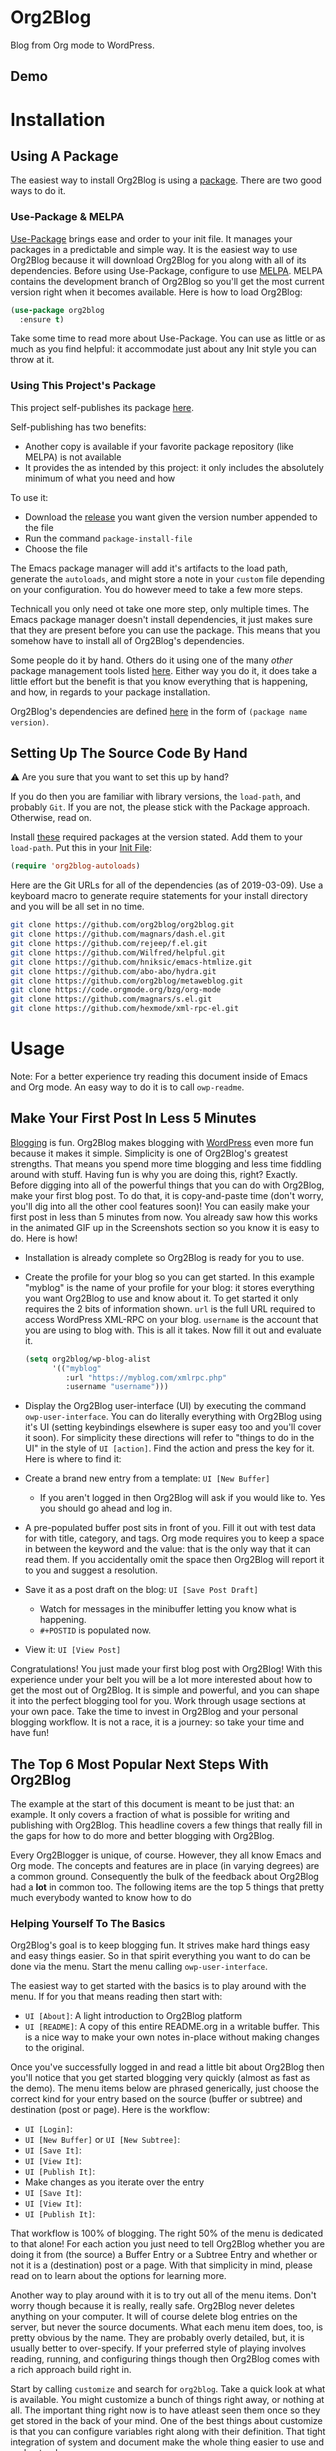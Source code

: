 #+begin_html
<a href=https://alphapapa.github.io/dont-tread-on-emacs/><img src="https://raw.githubusercontent.com/alphapapa/org-make-toc/master/dont-tread-on-emacs-150.png" align="right"></a>
#+end_html

* Org2Blog
:properties:
:toc:      ignore
:ID:       org_gcr_2019-03-06T17-15-24-06-00_cosmicality:B5FB31EA-EA25-4675-90B0-AE0167BAE092
:end:

Blog from Org mode to WordPress.

[[https://www.gnu.org/philosophy/free-sw.html][https://img.shields.io/badge/Libre%20Software-GPLv3-orange.svg]]

[[https://www.gnu.org/software/emacs/][https://img.shields.io/badge/Emacs-%3E%3D%2026.1-brightgreen.svg]] [[https://orgmode.org/][https://img.shields.io/badge/Org%20mode-%3E%3D%209.2-brightgreen.svg]] [[https://wordpress.org/about/][https://img.shields.io/badge/WordPress-XML--RPC-brightgreen.svg]]

[[https://github.com/org2blog/org2blog/commits][https://img.shields.io/github/last-commit/org2blog/org2blog.svg]] [[https://github.com/org2blog/org2blog/issues][https://img.shields.io/github/issues-closed-raw/org2blog/org2blog.svg]] [[https://github.com/org2blog/org2blog/issues][https://img.shields.io/github/issues-raw/org2blog/org2blog.svg]]

[[https://github.com/org2blog/org2blog/releases][https://img.shields.io/github/commits-since/org2blog/org2blog/v1.1.0.svg]] [[https://melpa.org/#/org2blog][https://melpa.org/packages/org2blog-badge.svg]]

** Demo
:PROPERTIES:
:ID:       org_gcr_2019-03-06T17-15-24-06-00_cosmicality:BFAFCCD4-6489-4AEB-B29A-E4B61B4C0132
:END:

* Contents                                                         :noexport:
:properties:
:toc:      this
:ID:       org_gcr_2019-03-06T17-15-24-06-00_cosmicality:755F484E-6DBA-4FD7-8EC1-AE28F90F6B45
:end:
  -  [[#installation][Installation]]
  -  [[#usage][Usage]]
    -  [[#make-your-first-post-in-less-5-minutes][Make Your First Post In Less 5 Minutes]]
    -  [[#the-top-6-most-popular-next-steps-with-org2blog][The Top 6 Most Popular Next Steps With Org2Blog]]
      -  [[#helping-yourself-to-the-basics][Helping Yourself To The Basics]]
      -  [[#tying-it-together][Tying It Together]]
      -  [[#writing-real-entries][Writing "Real" Entries]]
      -  [[#use-subtrees-to-store-multiple-posts-in-one-file][Use Subtrees To Store Multiple Posts In One File]]
      -  [[#uploading-images][Uploading Images]]
      -  [[#supported-properties][Supported Properties]]
    -  [[#additional-functionality][Additional Functionality]]
      -  [[#inserting-things][Inserting Things]]
      -  [[#source-blocks][Source Blocks]]
      -  [[#mathjax-support][MathJax Support]]
      -  [[#importing-org-mode-files][Importing Org Mode Files]]
      -  [[#export-wordpress-to-org][Export WordPress to Org]]
      -  [[#using-entry-templates][Using Entry Templates]]
      -  [[#a-post-dashboard][A Post Dashboard]]
      -  [[#doing-things-after-saving-and-publishing][Doing Things After Saving And Publishing]]
    -  [[#clarifications][Clarifications]]
      -  [[#why-does-org2blog-talk-about-save-view-publish-and-trash-so-much][Why Does Org2Blog Talk About Save, View, Publish, And Trash So Much?]]
      -  [[#why-does-org2blog-talk-about-buffers-subtrees-posts-and-pages-so-much][Why Does Org2blog Talk About Buffers, Subtrees, Posts, And Pages So Much?]]
  -  [[#changelog][Changelog]]
  -  [[#credits][Credits]]
  -  [[#when-things-go-wrong][When Things Go Wrong]]
  -  [[#developmente][Developmente]]

* Installation
:properties:
:toc:      0
:ID:       org_gcr_2019-03-06T17-15-24-06-00_cosmicality:8CEE033C-3D3A-422A-A15A-358D7BE5A224
:end:

** Using A Package
:PROPERTIES:
:ID:       org_gcr_2019-03-06T17-15-24-06-00_cosmicality:22F68132-BA47-4DAB-8F71-900C639CCDC2
:END:

The easiest way to install Org2Blog is using a [[https://www.gnu.org/software/emacs/manual/html_node/emacs/Packages.html][package]]. There are two good
ways to do it. 

*** Use-Package & MELPA

[[https://github.com/jwiegley/use-package][Use-Package]] brings ease and order to your init file. It manages your packages
in a predictable and simple way. It is the easiest way to use Org2Blog because
it will download Org2Blog for you along with all of its dependencies. Before
using Use-Package, configure to use [[https://melpa.org/#/org2blog][MELPA]]. MELPA contains the development
branch of Org2Blog so you'll get the most current version right when it
becomes available. Here is how to load Org2Blog:

#+name: org_gcr_2019-03-09T22-18-17-06-00_cosmicality_64768F79-602C-4D7D-B537-C82BC3402F09
#+begin_src emacs-lisp 
(use-package org2blog
  :ensure t)
#+end_src

Take some time to read more about Use-Package. You can use as little or as
much as you find helpful: it accommodate just about any Init style you can
throw at it. 

*** Using This Project's Package

This project self-publishes its package [[file:/package][here]].

Self-publishing has two benefits:

- Another copy is available if your favorite package repository (like MELPA)
  is not available
- It provides the as intended by this project: it only includes the absolutely
  minimum of what you need and how

To use it:

- Download the [[https://github.com/org2blog/org2blog/releases][release]] you want given the version number appended to the file
- Run the command ~package-install-file~
- Choose the file

The Emacs package manager will add it's artifacts to the load path, generate
the =autoloads=, and might store a note in your =custom= file depending on your
configuration. You do however meed to take a few more steps.

Technicall you only need ot take one more step, only multiple times. The Emacs
package manager doesn't install dependencies, it just makes sure that they are
present before you can use the package. This means that you somehow have to install
all of Org2Blog's dependencies.

Some people do it by hand. Others do it using one of the many /other/ package
management tools listed [[https://github.com/emacs-tw/awesome-emacs#package-manager][here]]. Either way you do it, it does take a little
effort but the benefit is that you know everything that is happening, and how,
in regards to your package installation.

Org2Blog's dependencies are defined [[./org2blog-pkg.el][here]] in the form of =(package name=
=version)=.

** Setting Up The Source Code By Hand
:PROPERTIES:
:ID:       org_gcr_2019-03-06T17-15-24-06-00_cosmicality:3386D277-56FD-4D2F-BE0C-56553541CD25
:END:

⚠ Are you sure that you want to set this up by hand?

If you do then you are familiar with library versions, the ~load-path~, and
probably =Git=. If you are not, the please stick with the Package approach.
Otherwise, read on. 

Install [[./org2blog-pkg.el][these]] required packages at the version stated. Add them to your
~load-path~. Put this in your [[https://www.gnu.org/software/emacs/manual/html_node/emacs/Init-File.html][Init File]]:

#+name: org_gcr_2019-03-01T15-03-54-06-00_cosmicality_581239EE-185A-4687-A062-11C76252EDAA
#+begin_src emacs-lisp :eval no
(require 'org2blog-autoloads)
#+end_src

Here are the Git URLs for all of the dependencies (as of 2019-03-09). Use a
keyboard macro to generate require statements for your install directory and
you will be all set in no time.

#+name: org_gcr_2019-03-09T01-36-47-06-00_cosmicality_1B0CEA47-1759-4ED4-8D9F-68552968CBC1
#+begin_src sh :eval no
git clone https://github.com/org2blog/org2blog.git
git clone https://github.com/magnars/dash.el.git
git clone https://github.com/rejeep/f.el.git
git clone https://github.com/Wilfred/helpful.git
git clone https://github.com/hniksic/emacs-htmlize.git
git clone https://github.com/abo-abo/hydra.git
git clone https://github.com/org2blog/metaweblog.git
git clone https://code.orgmode.org/bzg/org-mode
git clone https://github.com/magnars/s.el.git
git clone https://github.com/hexmode/xml-rpc-el.git
#+end_src

* Usage
:PROPERTIES:
:TOC:      2
:ID:       org_gcr_2019-03-06T17-15-24-06-00_cosmicality:808A8EC0-9E9D-4DE2-958D-65E073D5100B
:END:

Note: For a better experience try reading this document inside of Emacs and Org
mode. An easy way to do it is to call ~owp-readme~. 

** Make Your First Post In Less 5 Minutes
:PROPERTIES:
:ID:       org_gcr_2019-03-06T17-15-24-06-00_cosmicality:4BAA0490-704B-40D0-976F-0EB40F91E5A9
:END:

[[https://www.amazon.com/exec/obidos/ASIN/073820756X/ref=nosim/rebeccaspocke-20][Blogging]] is fun. Org2Blog makes blogging with [[https://wordpress.com/about/][WordPress]] even more fun because
it makes it simple. Simplicity is one of Org2Blog's greatest strengths. That
means you spend more time blogging and less time fiddling around with stuff.
Having fun is why you are doing this, right? Exactly. Before digging into all
of the powerful things that you can do with Org2Blog, make your first blog
post. To do that, it is copy-and-paste time (don't worry, you'll dig into all
the other cool features soon)! You can easily make your first post in less
than 5 minutes from now. You already saw how this works in the animated GIF up
in the Screenshots section so you know it is easy to do. Here is how!

- Installation is already complete so Org2Blog is ready for you to use.
- Create the profile for your blog so you can get started. In this example
  "myblog" is the name of your profile for your blog: it stores everything you
  want Org2Blog to use and know about it. To get started it only requires the
  2 bits of information shown. ~url~ is the full URL required to access
  WordPress XML-RPC on your blog. ~username~ is the account that you are using
  to blog with. This is all it takes. Now fill it out and evaluate it.
  #+NAME: org_gcr_2019-03-06T17-15-24-06-00_cosmicality_596316A8-5CB2-4D66-A519-66AF732BBBAA
  #+begin_src emacs-lisp
(setq org2blog/wp-blog-alist
      '(("myblog"
         :url "https://myblog.com/xmlrpc.php"
         :username "username")))
  #+end_src
- Display the Org2Blog user-interface (UI) by executing the command
  ~owp-user-interface~. You can do literally everything with Org2Blog using it's
  UI (setting keybindings elsewhere is super easy too and you'll cover it
  soon). For simplicity these directions will refer to "things to do in the
  UI" in the style of =UI [action]=. Find the action and press the key for it.
  Here is where to find it: [[file:/images/menu-main.png]]
- Create a brand new entry from a template: =UI [New Buffer]=
  - If you aren't logged in then Org2Blog will ask if you would like to. Yes
    you should go ahead and log in.
- A pre-populated buffer post sits in front of you. Fill it out
  with test data for with title, category, and tags. Org mode requires you to
  keep a space in between the keyword and the value: that is the only way that
  it can read them. If you accidentally omit the space then Org2Blog will
  report it to you and suggest a resolution. 
- Save it as a post draft on the blog: =UI [Save Post Draft]=
  - Watch for messages in the minibuffer letting you know what is happening.
  - =#+POSTID= is populated now.
- View it: =UI [View Post]=

Congratulations! You just made your first blog post with Org2Blog! With this
experience under your belt you will be a lot more interested about how to get
the most out of Org2Blog. It is simple and powerful, and you can shape it into
the perfect blogging tool for you. Work through usage sections at your own
pace. Take the time to invest in Org2Blog and your personal blogging workflow.
It is not a race, it is a journey: so take your time and have fun!

** The Top 6 Most Popular Next Steps With Org2Blog
:PROPERTIES:
:ID:       org_gcr_2019-03-06T17-15-24-06-00_cosmicality:DA51A3B2-9218-4673-B1E4-C68ADDD33366
:END:

The example at the start of this document is meant to be just that: an
example. It only covers a fraction of what is possible for writing and
publishing with Org2Blog. This headline covers a few things that really fill
in the gaps for how to do more and better blogging with Org2Blog.

Every Org2Blogger is unique, of course. However, they all know Emacs and Org
mode. The concepts and features are in place (in varying degrees) are a common
ground. Consequently the bulk of the feedback about Org2Blog had a *lot* in
common too. The following items are the top 5 things that pretty much
everybody wanted to know how to do

*** Helping Yourself To The Basics
:PROPERTIES:
:ID:       org_gcr_2019-03-06T17-15-24-06-00_cosmicality:D57964B2-21BA-40F9-8B61-73204EE21C07
:END:

Org2Blog's goal is to keep blogging fun. It strives make hard things easy and
easy things easier. So in that spirit everything you want to do can be done
via the menu. Start the menu calling ~owp-user-interface~.

The easiest way to get started with the basics is to play around with the
menu. If for you that means reading then start with:

- =UI [About]=: A light introduction to Org2Blog platform
- =UI [README]=: A copy of this entire README.org in a writable buffer. This is
  a nice way to make your own notes in-place without making changes to the
  original.

Once you've successfully logged in and read a little bit about Org2Blog then
you'll notice that you get started blogging very quickly (almost as fast as
the demo). The menu items below are phrased generically, just choose the
correct kind for your entry based on the source (buffer or subtree) and
destination (post or page). Here is the workflow:

- =UI [Login]=:
- =UI [New Buffer]= or =UI [New Subtree]=:
- =UI [Save It]=:
- =UI [View It]=:
- =UI [Publish It]=:
- Make changes as you iterate over the entry  
- =UI [Save It]=:
- =UI [View It]=:
- =UI [Publish It]=:

That workflow is 100% of blogging. The right 50% of the menu is dedicated to
that alone! For each action you just need to tell Org2Blog whether you are doing it
from (the source) a Buffer Entry or a Subtree Entry and whether or not it is a
(destination) post or a page. With that simplicity in mind, please read on to
learn about the options for learning more.

Another way to play around with it is to try out all of the menu items. Don't
worry though because it is really, really safe. Org2Blog never deletes
anything on your computer. It will of course delete blog entries on the
server, but never the source documents. What each menu item does, too, is
pretty obvious by the name. They are probably overly detailed, but, it is
usually better to over-specify. If your preferred style of playing involves
reading, running, and configuring things though then Org2Blog comes with a
rich approach build right in.

Start by calling ~customize~ and search for ~org2blog~. Take a quick look at what is
available. You might customize a bunch of things right away, or nothing at
all. The important thing right now is to have atleast seen them once so they
get stored in the back of your mind. One of the best things about customize is
that you can configure variables right along with their definition. That tight
integration of system and document make the whole thing easier to use and
understand. 

You have probably noticed by now, there aren't a ton of function names listed
in this documented. That is by design. Org2Blog has a lot of functions and a
lot of configuration option. So many that it would overwhelm a lot of us. On
top of that, the document would probably get either wrong or just out of date
pretty quickly. However, you /do/ need to know the details at some point, so,
what is the happy medium? It is simple: let Org2Blog each you everything that
/you/ want to know exactly when you want to know it. 

One of the selling posts about Emacs Lisp computer programs is that not only do they
come with the Libre Software source code but they also include all of the
documentation in-place. It means that you can ask Emacs to give you the
documentation for whatever you want. This is a fine, powerful, and good
solution. It is the best for programmers. For bloggers though, it can be a
little overwhelming a place to start. Org2Blog does its best to bridge the gap
between the two by providing documentation for functions and variables
directly from the menu. If you are the kind of person who just jumps right in
and wants to see everything right at once, then =UI [Values]= is where you want to
start.

Take a look here at how these four approaches work:

#  TODO Insert screencast here

Additionally all of the configuration options themselves can be accessed both
to read the documentation and customize the values.

This combination of easy to use menus and direct access to the code is the
best way to get started. Find something that looks interesting, read about it,
do it, or both and more. Whatever keeps you having the most fun is the right
way to do it. 

*** Tying It Together
:PROPERTIES:
:ID:       org_gcr_2019-03-06T17-15-24-06-00_cosmicality:1364F0E7-582A-4A40-A32F-A8B839A76C45
:END:

Having played around you should have a better sense of what is possible. The
following are some key points that will tie everything together:

- Org2Blog's fundamental approach to configuration simple. When you configure
  a feature using a variable then every blog profile will use that value.
  Think of it as a global configuration, every blog profile will use it.
  Sometimes you want to configure things uniquely for each blog. For example
  you maybe a conservative workflow on your work blog, but be more easy going
  on your personal so your "confirm before doing things" will be totally
  different. Additionally the default categories and tags would be very
  different too. See ~org2blog/wp-blog-alist~ for details. 
- You only have to =UI [Login]= when you want to save or publish your post.
  However, you won't have code completion for your Categories, Tags, or Parent
  pages until you do. Org2Blog will ask you which blog to log into. If there
  is only one, then it won't ask. If there are none then it will warn you. 
- You only have to =UI [Logout]= if you are going to start blogging to a
  different server than you began. All it does is clear out the local
  variables used to customize your experience.
- When you =UI [Save]= an already published entry then WordPress will change
  that entry into a Draft. If you have never though about it before, now is
  the time. Sometimes it results in surprises when you forget to either
  publish or trash your draft because there is a mysterious draft just sitting
  out there. 
- Whenever Org2Blog can't do what you asked, and it understands why, then it
  will show you a message in the minibuffer and the Messages buffer. If it
  doesn't understand why then it gives you a warning in the minibuffer and
  also in the Warnings buffer. You'll find details there that can both help
  give you additional information to figure out what happened and resolve it
  yourself or to copy and paste and fill out an issue report on the
  [[https://github.com/org2blog/org2blog/issues][issue tracker]]. Be sure to post issues before you start to get upset. It is
  probably something we have all faced before and talking about it will
  usually get it resolved pretty quickly.
- If you understandable want to use keybindings for any of the user actions
  then show the help for that menu item and you will see the function name
  for it. See ~owp-mode-map~ or ~org2blog/wp-keymap-prefix~ for details. 
- You can store a single entry in a file (a Buffer Post). You can store
  multiple entries in a Subtree Post. See more below. 

*** Writing "Real" Entries
:PROPERTIES:
:ID:       org_gcr_2019-03-06T17-15-24-06-00_cosmicality:A1DC8316-20E1-4188-AA22-E2F1CD62EC08
:END:

**** Configuring Your Environment
:PROPERTIES:
:ID:       org_gcr_2019-03-06T17-15-24-06-00_cosmicality:DC4AEAC8-0676-4FAA-AC92-45C0A350043E
:END:

You can customize your writing experience by configuring Org2Blog whenever it
opens up an Org2Blog file. You do that using ~owp-mode-hook~.

Since Org2Blog document are plain Org documents, Org2Blog can't tell the
difference between them just by looking at them. It needs a hint. The hint is
simple: Org2Blog looks for a buffer property named =#+ORG2BLOG= and if it finds
it then it loads it's minor mode. To make this happen set it up in the Org
mode hook:

#+name: org_gcr_2019-03-04T08-22-32-06-00_cosmicality_C837C334-C25F-460E-B54B-D2825B38FA39
#+begin_src emacs-lisp 
(add-hook 'org-mode-hook #'owp-maybe-start)
#+end_src

In addition to using the menu, you might enjoy some personal keybindings for
Org2Blog functions. Here is an example:

The first thing I do is to configure personal keybindings. For me they look
like this:

#+name: org_gcr_2019-03-04T08-22-32-06-00_cosmicality_8F0B6AC9-C081-48A2-8D57-EA164C30D32A
#+begin_src emacs-lisp 
(defun sample-function ()
  (local-set-key (kbd "M-9") #'owp-user-interface)
  (local-set-key (kbd "M-0") #'owp-complete))
(add-hook 'org2blog/wp-mode-hook #'sample-function)
#+end_src

**** Logging In Faster
:PROPERTIES:
:ID:       org_gcr_2019-03-06T17-15-24-06-00_cosmicality:4EAD9D50-F368-4E8B-9763-797F3DED55D2
:END:

Org2Blog can automatically log you in if you configure a =.netrc= file in your home directory.

Your configuration should look like this

#+NAME: org_gcr_2019-03-06T17-15-24-06-00_cosmicality_53E1F010-1415-4DB9-AC70-6989687FD272
#+begin_src sh
machine ⟪myblog⟫ login ⟪myusername⟫ password ⟪myrealpassword⟫
#+end_src

or like this

#+NAME: org_gcr_2019-03-06T17-15-24-06-00_cosmicality_A5F0D188-3440-42F8-A6BC-4BA2A74D3514
#+begin_src sh
machine ⟪myblog⟫
login ⟪myusername⟫
password ⟪myrealpassword⟫
#+end_src

Whatever format you use: first replace the contents of the double angle brackets
with the actual values, and finally remove the double brackets themselves.

Then, configure your blog using those credentials, as shown below.

#+NAME: org_gcr_2019-03-06T17-15-24-06-00_cosmicality_9A6BC3D1-4227-4F4B-815C-779B1EC10724
#+BEGIN_SRC emacs-lisp
(require 'auth-source)
(let* ((credentials (auth-source-user-and-password "⟪myblog⟫"))
       (username (nth 0 credentials))
       (password (nth 1 credentials))
       (config `("wordpress"
                 :url "http://username.server.com/xmlrpc.php"
                 :username ,username
                 :password ,password)))
  (setq org2blog/wp-blog-alist config))
#+END_SRC

**** Just Writing
:PROPERTIES:
:ID:       org_gcr_2019-03-06T17-15-24-06-00_cosmicality:CF77828B-1078-4A5E-A9A4-25C5D554EF70
:END:

***** Your Second Buffer Post

With your configuration ready, start creating the post. 

Start by creating a =UI [New Buffer]=. A template is used to populate your
entry. When you =UI [Login]= Org2Blog learns about your Categories, Tags, and
Pages. Position the cursor on one of those lines and =UI [Complete]= to either
choose a value or complete a value that you began typing. If you want one you
can add a =#+DESCRIPTION= and a =#+PERMALINK= too. 

Org2Blog includes some helpers for inserting content into your entry under the 
=UI [“Insert A”]= menu:

- =UI [More Tag]=: The WordPress "Read More" tag. Org2Blog will ask if you want
  to use a message inside of it, too. 
- =UI [MathJax Shortcode]=: If you want to use [[https://www.mathjax.org/][MathJax]], this lets you do it.
- =UI [“LaTeX” Name]=: Prove that MathJax is working. 
- =UI [Link To Post]=: Insert a link to a post from a list of posts on /your blog/. 
- =UI [Link To Page]=: Insert a link to a page from a list of posts on /your blog/. 
- =UI [#+ORG2BLOG]=: If your entry doesn't have the special tag, then it will
  insert it. 

When you are ready to Save your new post open the main menu by calling
~owp-user-interface~. Since you just created a buffer entry look at the menu
items under the Buffers column and find the operation that you want to
perform. Your first step here is =UI [Save Post Draft]=. This Saves your post on
your blog. Next do =UI [View Post]= to bring up a web browser so you can read
and review your post. From here you can iterate through your writing process
until you finally =UI [Publish Post]=. 

***** Your First Buffer Page

Working with pages is virtually identical to working with posts for a good
reason: WordPress sees them as nearly the same thing and Org2Blog does to.
The only difference is in one place: when you work with your page use the
functions that have Page in the name.

In the walk-through here that means using =UI [Save Page Draft]= and so on.

*** Use Subtrees To Store Multiple Posts In One File
:PROPERTIES:
:ID:       org_gcr_2019-03-06T17-15-24-06-00_cosmicality:3F78416A-13E8-4E29-959D-E1ABF134CEDB
:END:

Subtrees are a great way to keep multiple posts in one file. One way people
use this it create a single file for a week or a month and store all entries
there. Others for example take notes on a chapter of or an entire book and
store them in a single. Just like a plain old Org mode document: subtrees do
what they do well.

The workflow for creating a subtree entry is virtually identical to a buffer
entry. There are only two (but very important) differences:

- Use =UI [New Subtree]= to get started.
- Review the properties
  - They go in a drawer like any other subtree. 
  - The headlines is used for =TITLE= unless you set an option for it
  - Unlike a buffer entry: Tags are stored in =POST_TAGS=. Org mode already uses
    =TAGS= as a fundamental concept for subtrees. So we had to choose a
    different property name. =POST_TAGS= seemed pretty good.

If you ever have your cursor in a subtree, any subtree, and you attempt to use
a buffer function, Org2Blog will not perform the actions and give you a
warning. This is to prevent unpleasant situations.

You can either save your subtree entry in a file, or copy and paste it into an
existing file for example with related posts. 

*** Uploading Images
:PROPERTIES:
:ID:       org_gcr_2019-03-06T17-15-24-06-00_cosmicality:FB5F7515-436B-4757-80C7-23FF81485F29
:END:

In-line images and linked images (or files) with =file:= URLs /just work/.
Depending on how you do the linking you might have to play around with it to
get it /just right/.

Org2Blog will push images to your blog just once, and add a comment to your
entry so it remembers. If you remove that comment then Org2Blog will push it
again. 

Captions and attributes as [[http://orgmode.org/manual/Images-in-HTML-export.html][defined]] in Org mode will be preserved,
but these attributes are not saved with the image to the library
itself. WordPress doesn't store that kind of metadata with images.

After the attachment is uploaded a note is stored inside of your entry so that
Org2Blog remembers that it already uploaded the file. Here is an example:

#+name: org_gcr_2019-03-06T17-15-24-06-00_cosmicality_1151E8D9-CA15-4F73-A5B8-961C3A37E7F9
#+begin_src org 
[[file:testimage1.png]]

[[file:testimage2.png]]

# testimage1.png https://www.wisdomandwonder.com/wp-content/uploads/2019/03/testimage1-1.png
# testimage2.png https://www.wisdomandwonder.com/wp-content/uploads/2019/03/testimage2-1.png
#+end_src

Org2Blog automatically inserts the correct URL of the file out on your blog
for you just like you had done it yourself. Remember that if you trash your
post the attachment will still be in your blog. 

*** Supported Properties
:PROPERTIES:
:ID:       org_gcr_2019-03-06T17-15-24-06-00_cosmicality:C88F5A1B-4431-4CAD-BABB-BE24BEEB088B
:END:

Since they are plain old Org mode properties: be sure to keep a space between
the property name and its value. 

- Entry
  - =DATE=
  - =TITLE=
  - =CATEGORY=
  - =TAGS=
  - =POSTID=
  - =PARENT=
  - =PERMALINK=
  - =DESCRIPTION= (aka excerpt)
- Subtree
  - For Date
    - =POST_DATE=
    - =SCHEDULEDD=
    - =DEADLINE=
    - =TIMESTAMP_IA=
    - =TIMESTAMP=
  - =TITLE=
  - =CATEGORY=
  - =POST_TAGS=
    - Not =TAGS= like an entry
  - =POSTID=
  - =PARENT=
  - =PERMALINK=
  - =DESCRIPTION= (aka excerpt)

** Additional Functionality
:PROPERTIES:
:ID:       org_gcr_2019-03-06T17-15-24-06-00_cosmicality:C0921E46-3AB2-4A86-8E1C-88B00C36D90D
:END:

Org2Blog helps you do many good things. They are listed here. 

*** Inserting Things

Most Org2Bloggers end up inserting a few elements common to all of us. The
menu item =UI [“Insert A”]= captures some of them. You can get the help on them
for more details and play around with inserting them too. You will be pretty
surprised as how often you end up using them:

#  TODO Insert screencast here

*** Source Blocks
:PROPERTIES:
:ID:       org_gcr_2019-03-06T17-15-24-06-00_cosmicality:F6832BDB-FAD6-417B-A01B-F69A64AD788F
:END:

Literate Programmers you will be happy to know that Org2Blog has first-class
source block support! It works two different ways.

Out of the box source blocks are converted into =<pre>= tags. This is the most
simple and durable approach: it is plain HTML and doesn't have any external
dependencies. Another option is to use a shortcode and a plugin.

[[https://wordpress.org/plugins/syntaxhighlighter/][SyntaxHighlighter Evolved]] is an extremely popular plugin for rendering source
code. It supports a bunch of languages and options (see [[https://en.support.wordpress.com/code/posting-source-code/][here]]) in addition to
open-source custom plugins for other language. You can use it for source
blocks via a [[https://codex.wordpress.org/Shortcode][shortcode]].

To use this first you need to set the variable
~org2blog/wp-use-sourcecode-shortcode~ to ~t~. You don't need to do anyting
differently to the contents 
your source blocks. However in order to configure them with plugin properties
you need to configure them using [[http://en.support.wordpress.com/code/posting-source-code/#configuration-parameters][configuration parameters]]. These can
be passed to the exported sourcecode shortcode blocks via an =#+ATTR_WP=
line immediately preceding the =#+BEGIN_SRC= line, e.g.

#+NAME: org_gcr_2019-03-06T17-15-24-06-00_cosmicality_97FBBAF4-3169-4F86-9E52-E085EF9A9BD4
#+begin_src org
,#+ATTR_WP: :syntaxhl light=true
#+end_src

*** MathJax Support
:PROPERTIES:
:ID:       org_gcr_2019-03-06T17-15-24-06-00_cosmicality:CB9F8F24-278D-4B79-A1A7-72AC7C051DC1
:END:

"[[http://docs.mathjax.org/en/latest/mathjax.html][MathJax]] is an open-source JavaScript display engine for LaTeX, MathML, and
AsciiMath notation that works in all modern browsers."

Whether you use MathJax with a WordPress plugin, manual inclusion, or any
other means you need to be aware of MathJax's [[http://docs.mathjax.org/en/latest/start.html#using-a-content-delivery-network-cdn][CDN]] options: you need to get it
from somewhere. 

Tell Org2Blog to disable translation to =wp-latex= syntax

#+name: org_gcr_2019-03-08T01-25-08-06-00_cosmicality_E94F1F13-48FA-46DB-A1A6-6DFE135F8538
#+begin_src emacs-lisp 
(setq org2blog/wp-use-wp-latex nil)
#+end_src

The easiest way to use MathJax with WordPress is to set up this [[https://wordpress.org/plugins/mathjax-latex/][MathJax-LaTeX]]
plugin. 
  
- Steps
  - Install it
  - Configure it
    - Force Load: =NO=
      - Using MathJax adds time for loading your post. It is probably
        imperceptible but you probably want page loads to be as fast as
        possible. If you plan to use MathJax a lot, or you don't mind the
        nearly imperceptible load time even if you are not using it, then
        enable this setting: MathJax will get loaded on every post. 
      - If you are not going to use it frequently or want to manually require
        it when you need it then use =UI [“Insert A”]= followed by
        =UI [MathJax Shortcode]= to insert the MathJax shortcode. When WordPress
        sees it, then MathJax will get loaded for the page. 
    - Default [latex] syntax attribute: =Inline=
    - Use WP-Latex syntax? =YES=
    - Use MathJax CDN Service? =YES=
      - You already read about options. Make sure that this one works for you
        (it probably does)
    - Custom MathJax location? =NO=
    - MathJax Configuration: =default=

Now test your installation:

- Test it out using these ([[https://math.meta.stackexchange.com/questions/5020/mathjax-basic-tutorial-and-quick-reference][and more]]) examples
  #+NAME: org_gcr_2019-03-06T17-15-24-06-00_cosmicality_F2AC1FB7-2878-45CF-A441-01ECC9A2B109
  #+BEGIN_SRC org
- The word LaTeX
  - $\LaTeX$
- Inline
  - $\sum_{i=0}^n i^2 = \frac{(n^2+n)(2n+1)}{6}$
- Equation
  - $$\sum_{i=0}^n i^2 = \frac{(n^2+n)(2n+1)}{6}$$
  #+END_SRC
- Test it locally using HTML export settings
  #+BEGIN_EXAMPLE
,#+HTML_HEAD: <script type="text/javascript"
,#+HTML_HEAD:   src="http://cdn.mathjax.org/mathjax/latest/MathJax.js">
,#+HTML_HEAD: </script>
  #+END_EXAMPLE

*** Importing Org Mode Files
:PROPERTIES:
:ID:       org_gcr_2019-03-06T17-15-24-06-00_cosmicality:56FD59F9-1365-44F9-8CC1-12CE12937BF0
:END:

If you want to turn an existing Org mode document into an Org2Blog document
you only insert the required properties. Here is the easiest way how:

- Get the default values by =UI [New Buffer]= or =UI [New Subtree=
- Copy them into your file and populate them
- If you want to use this entry to provide content for an existing post on the
  server then populate =POSTID=. Unless you want to lose the content of your
  existing post, bring that content into your Org file. One easy way to do
  that is to use [[https://pandoc.org/][Pandoc]] to covert form HTML to Org.

*** Export WordPress to Org
:PROPERTIES:
:ID:       org_gcr_2019-03-06T17-15-24-06-00_cosmicality:0EE1AC01-BE62-4A9F-BB54-19492BE9D42E
:END:

Once you start using Org2Blog for all of your /new/ posts you you will want to
starting using it for all of your /old/ posts too. The easiest way for that is
to export your WordPress database to Org files. [[https://github.com/org2blog/org2blog-importers][This]] project performs such an
export. Reports of successful exports of 2000+ entries are common. 
  
*** Using Entry Templates
:PROPERTIES:
:ID:       org_gcr_2019-03-06T17-15-24-06-00_cosmicality:AF693199-1147-4491-859E-72B1400D6197
:END:

Out of the box Org2Blog populates your new Buffer entries with
a template. If you want to change it you can configure
~org2blog/wp-buffer-template~ or ~org2blog/wp-buffer-subtree-template-prefix~.

The former takes some reading and study of the code to utilize. It will be
simplified in a future release. The latter is a template that is inserted
without any value substitution. 

*** A Post Dashboard
:PROPERTIES:
:ID:       org_gcr_2019-03-06T17-15-24-06-00_cosmicality:EA8A1588-DC5B-4D69-84F4-B988B35FA640
:END:

Out of the box Org2Blog will keep a record of all of your posts. Think of it
as more of a personal dashboard. It work both for buffer entries and subtree
entries. It only works for posts (it wouldn't make sense for a page). 

By default it is enabled and configured with ~org2blog/wp-track-posts~. When it
is nil it is disabled. 

*** Doing Things After Saving And Publishing
:PROPERTIES:
:ID:       org_gcr_2019-03-06T17-15-24-06-00_cosmicality:C31909F6-8E61-4833-89BB-860175914813
:END:

Now your post or page exists both in your Org-Mode file on your computer, and
also in WordPress itself. That page or post inside of WordPress contains a lot
of metadata and you might be interested in some of it. [[https://codex.wordpress.org/XML-RPC_MetaWeblog_API][Here]] is documentation
covering all of the fields. You can easily access that data using a hook function.

After publishing your post or page, Org2Blog calls the functions in
~org2blog/wp-after-new-post-or-page-functions~ passing them the post or page
metadata. Maybe you've never seen a hook function like this before because it
takes an argument. They are still just plain old functions. Here they need to
accept one argument so that Org2Blog can give you that metadata. It is pretty
simple.

Here is an example that displays your post or page information in the
=*Messages*= buffer:

#+NAME: org_gcr_2019-03-06T17-15-24-06-00_cosmicality_2734615A-6D82-4818-8DEE-206B9DE3A253
#+begin_src emacs-lisp
(add-hook 'org2blog/wp-after-new-post-or-page-functions (lambda (p) (pp p)))
#+end_src

** Clarifications
:PROPERTIES:
:ID:       org_gcr_2019-03-06T17-15-24-06-00_cosmicality:D0ECB4B0-5922-4BE5-BCE8-904EAB930CDD
:END:

In some Org2Blog can be surprising. Since it bridges that gap between Org mod
documents and WordPress blog posts sometimes there can be a little friction.
That is where most of the questions come from in the form of something like
"Why does Org2Blog ...fill in the blank...? Because it is really weird!". Be
at ease though, this should clear up some the weirdness ASAP.

*** Why Does Org2Blog Talk About Save, View, Publish, And Trash So Much?
:PROPERTIES:
:ID:       org_gcr_2019-03-06T17-15-24-06-00_cosmicality:630E39ED-9A45-4707-9147-FB6C681D23EE
:END:

Most software out there has some version of [[https://en.wikipedia.org/wiki/Create,_read,_update_and_delete][Create, read, update and delete]]
(CRUD). In our case it has to do with WordPress Entries and Pages. In techie
language you would talk about CRUD'ing them. In WordPress language you talk
about Saving, Viewing, Pubishing, and Trashing. Org2Blog chose to use the
WordPress language: it is less surprising and makes it easier to keep the idea
that Org2Blog fits into your WordPress workflow in your mind.

They are also used because they reflect the natural workflow of working with
WordPress that looks like this:

#+begin_example
⮎Save → View → Publish⮌ Trash⁉ 
#+end_example

Blogging with WordPress is an iterative workflow, going through the cycle as
many times as desired. Org2Blog supports and facilitates this workflow very
well. This workflow is so important in fact that the entire right side of the
main menu is dedicated to realizing it.

*** Why Does Org2blog Talk About Buffers, Subtrees, Posts, And Pages So Much?
:PROPERTIES:
:ID:       org_gcr_2019-03-06T17-15-24-06-00_cosmicality:790CCCC4-7178-43E0-889B-15AD3163D383
:END:

WordPress doesn't see much difference between a =Post= and a =Page=, so Org2Blog
doesn't either. Here is what I mean:

Blog is shorthand for =Web Log=. Every post you make on your blog is called an
=Entry=. Org2Blog stores =Entries= in either a Buffer or a Subtree. Every =Entry=
can be either a =Post= or a =Page=. This simplicity can actually lead to some less
comfortable situations where you accidentally publish one thing as another (it
is pretty easy to fix anyway though).

Although Org2Blog is implemented how WordPress works, it can surprising to see
these words used. However you'll get used to it pretty quickly. 

* Changelog
:properties:
:toc:      0
:ID:       org_gcr_2019-03-06T17-15-24-06-00_cosmicality:E1C2A63C-7FA9-4746-A3CD-93906C9F561C
:end:

#+NAME: org_gcr_2019-03-06T17-15-24-06-00_cosmicality_43D3083E-1E94-4EF1-8B1C-33B6193CFD39
#+begin_src shell :exports results
git tag --list -n100 --ignore-case --sort="-version:refname"
#+end_src

#+RESULTS:
#+begin_EXAMPLE
v1.0.3          v1.0.3 release

    Adds Hydra support for user-interface.
v1.0.2          Increment for new metaweblog version.
v1.0.1          Use latest metaweblog
v1.0.0          Communicate completeness of the library with a first major release.
v0.9.3          Release v0.9.3

    - v0.9.2 ad389ae was released on 14-12-14
    - Development continued until 16-05-02 fc7b2d9
    - Today is 17-05-19
      - It has been in use for one year and seventeen days
    - And today
      - Merged post subtree and publish and it is fine
      - Added dependency on Org-Mode 8.3
    - So therefore a new release
      - v0.9.3
v0.9.2          Bump up version.
v0.9.1          Bump up version to 0.9.1.
#+end_EXAMPLE

* Credits
:PROPERTIES:
:ID:       org_gcr_2019-03-06T17-15-24-06-00_cosmicality:B483A321-5F10-46E0-A073-22EC1B36917C
:END:

- This package was inspired by [[http://www.mail-archive.com/gnu-emacs-sources@gnu.org/msg01576.html][Ashish Shukla]] and created by [[https://github.com/punchagan][Puneeth Chaganti]].
- [[./docs/Org2Bloggers.org][The Hundreds Of Org2Bloggers Out There]].
  - Be sure to add /your/ or /your friends/ or /anybody's/ blog to the list!

* When Things Go Wrong

Plan on staying positive even when things don't go as planned!

It probably isn't unique to you, and it is probably something easy to fix.
Most of the surprised faced have to do with defects in the code, blog issues,
and personal configuration together. Together we will figure out what isn't
going quite right and things right again. 

In addition to using to [[https://github.com/org2blog/org2blog/issues][reporting]] it right away, the following links can help too:

- How To Debug Difficult Problems
  - The documentation for ~owp-user-report~ walks you through the entire process
    of investigation. It can be intimidating at first. As you read through
    it though you will fidn that Org2Blog has a few clearly defined layers.
    When you "see" them they will make a lot of sense. Once you are
    comfortable with the ideas there, enable reporting with =UI [Reporting On]=
- [[./docs/DebuggingStories.org][Difficult Problems Faced And Resolved With Org2Blog]].
- When It Seems Like Org2Blog Talk To The Server No Matter What
  - Sometimes Org2Blog just doesn't seem to work at all. It can't talk to the
    server. There is no explanation. The error messages are next to useless.
    It is baffling and very frustrating. This has happened to a few of us and
    it is very upsetting to have our blogging system break.
  - Based on our research the best we can figure out is that it has something
    to do with TLS. Read the "Difficult Problems Faced" resource to get into
    the details.
  - The faster answer to know though is that the solution was to prevent Emacs
    from using TLSv1.3. Here is how:
    #+name: org_gcr_2019-01-31T23-58-28-06-00_cosmicality_B75B85C4-2197-4893-9F13-70D0212F5E8D
    #+begin_src emacs-lisp
(setq gnutls-algorithm-priority "NORMAL:-VERS-TLS1.3")
    #+end_src

* Developmente
:PROPERTIES:
:ID:       org_gcr_2019-03-06T17-15-24-06-00_cosmicality:75FC72AE-6ECF-475F-AF06-9E45F13B07C8
:END:

- [[./docs/CONTRIBUTING.org][Contributing]].
- [[./docs/TestPlan.org][Test Plan]].
- [[https://alphapapa.github.io/dont-tread-on-emacs/][Don't Tread On Emacs]].
- [[./.github/CODE_OF_CONDUCT.org][Code of Conduct]].
  
* License
:properties:
:toc:      ignore
:ID:       org_gcr_2019-03-06T17-15-24-06-00_cosmicality:E4196C89-DA78-44C7-9734-B9F37726F02A
:end:

- [[./LICENSE.txt][GNU GENERAL PUBLIC LICENSE Version 3, 29 June 2007]].

# Local Variables:
# before-save-hook: org-make-toc
# End:
